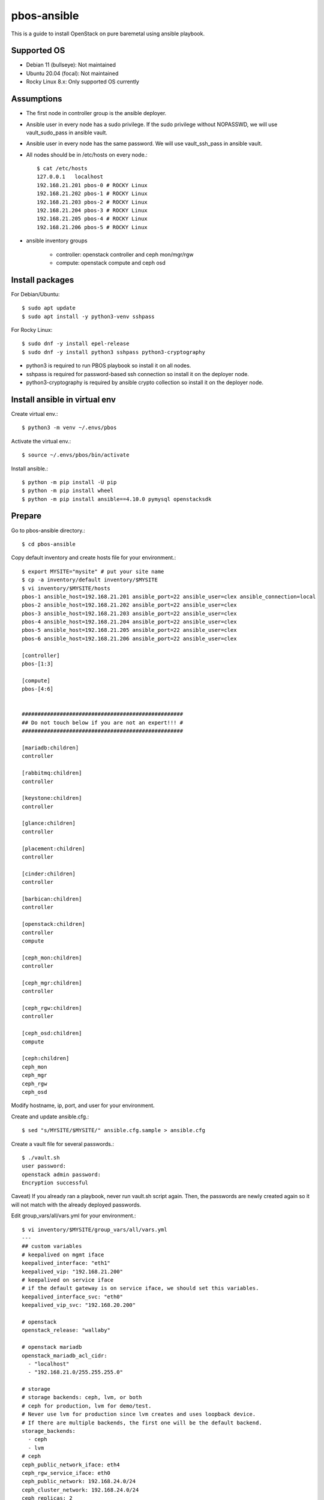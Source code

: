 pbos-ansible
================

This is a guide to install OpenStack on pure baremetal using ansible playbook.

Supported OS
----------------

* Debian 11 (bullseye): Not maintained
* Ubuntu 20.04 (focal): Not maintained
* Rocky Linux 8.x: Only supported OS currently

Assumptions
-------------

* The first node in controller group is the ansible deployer.
* Ansible user in every node has a sudo privilege.
  If the sudo privilege without NOPASSWD, 
  we will use vault_sudo_pass in ansible vault.
* Ansible user in every node has the same password.
  We will use vault_ssh_pass in ansible vault.
* All nodes should be in /etc/hosts on every node.::

    $ cat /etc/hosts
    127.0.0.1	localhost
    192.168.21.201 pbos-0 # ROCKY Linux
    192.168.21.202 pbos-1 # ROCKY Linux
    192.168.21.203 pbos-2 # ROCKY Linux
    192.168.21.204 pbos-3 # ROCKY Linux
    192.168.21.205 pbos-4 # ROCKY Linux
    192.168.21.206 pbos-5 # ROCKY Linux

* ansible inventory groups

    - controller: openstack controller and ceph mon/mgr/rgw
    - compute: openstack compute and ceph osd

Install packages
------------------------

For Debian/Ubuntu::

   $ sudo apt update
   $ sudo apt install -y python3-venv sshpass

For Rocky Linux::

   $ sudo dnf -y install epel-release
   $ sudo dnf -y install python3 sshpass python3-cryptography

* python3 is required to run PBOS playbook so install it on all nodes.
* sshpass is required for password-based ssh connection so install it 
  on the deployer node.
* python3-cryptography is required by ansible crypto collection so 
  install it on the deployer node.

Install ansible in virtual env
----------------------------------

Create virtual env.::

   $ python3 -m venv ~/.envs/pbos

Activate the virtual env.::

   $ source ~/.envs/pbos/bin/activate

Install ansible.::

   $ python -m pip install -U pip
   $ python -m pip install wheel
   $ python -m pip install ansible==4.10.0 pymysql openstacksdk

Prepare
---------

Go to pbos-ansible directory.::

   $ cd pbos-ansible

Copy default inventory and create hosts file for your environment.::

   $ export MYSITE="mysite" # put your site name
   $ cp -a inventory/default inventory/$MYSITE
   $ vi inventory/$MYSITE/hosts
   pbos-1 ansible_host=192.168.21.201 ansible_port=22 ansible_user=clex ansible_connection=local
   pbos-2 ansible_host=192.168.21.202 ansible_port=22 ansible_user=clex
   pbos-3 ansible_host=192.168.21.203 ansible_port=22 ansible_user=clex
   pbos-4 ansible_host=192.168.21.204 ansible_port=22 ansible_user=clex
   pbos-5 ansible_host=192.168.21.205 ansible_port=22 ansible_user=clex
   pbos-6 ansible_host=192.168.21.206 ansible_port=22 ansible_user=clex
   
   [controller]
   pbos-[1:3]
   
   [compute]
   pbos-[4:6]
   
   
   ###################################################
   ## Do not touch below if you are not an expert!!! #
   ###################################################
   
   [mariadb:children]
   controller
   
   [rabbitmq:children]
   controller
   
   [keystone:children]
   controller
   
   [glance:children]
   controller
   
   [placement:children]
   controller
   
   [cinder:children]
   controller
   
   [barbican:children]
   controller
   
   [openstack:children]
   controller
   compute
   
   [ceph_mon:children]
   controller
   
   [ceph_mgr:children]
   controller
   
   [ceph_rgw:children]
   controller
   
   [ceph_osd:children]
   compute
   
   [ceph:children]
   ceph_mon
   ceph_mgr
   ceph_rgw
   ceph_osd

Modify hostname, ip, port, and user for your environment.

Create and update ansible.cfg.::

   $ sed "s/MYSITE/$MYSITE/" ansible.cfg.sample > ansible.cfg

Create a vault file for several passwords.::

   $ ./vault.sh
   user password: 
   openstack admin password: 
   Encryption successful

Caveat) If you already ran a playbook, never run vault.sh script again.
Then, the passwords are newly created again so it will not match with the
already deployed passwords.

Edit group_vars/all/vars.yml for your environment.::

   $ vi inventory/$MYSITE/group_vars/all/vars.yml
   ---
   ## custom variables
   # keepalived on mgmt iface
   keepalived_interface: "eth1"
   keepalived_vip: "192.168.21.200"
   # keepalived on service iface
   # if the default gateway is on service iface, we should set this variables.
   keepalived_interface_svc: "eth0"
   keepalived_vip_svc: "192.168.20.200"
   
   # openstack
   openstack_release: "wallaby"
   
   # openstack mariadb
   openstack_mariadb_acl_cidr:
     - "localhost"
     - "192.168.21.0/255.255.255.0"
   
   # storage
   # storage backends: ceph, lvm, or both
   # ceph for production, lvm for demo/test.
   # Never use lvm for production since lvm creates and uses loopback device.
   # If there are multiple backends, the first one will be the default backend.
   storage_backends:
     - ceph
     - lvm
   # ceph
   ceph_public_network_iface: eth4
   ceph_rgw_service_iface: eth0
   ceph_public_network: 192.168.24.0/24
   ceph_cluster_network: 192.168.24.0/24
   ceph_replicas: 2
   ceph_mgr_pg_autoscaler: true
   ceph_osd_devices:
     - /dev/sdb
     - /dev/sdc
     - /dev/sdd
   
   # lvm size in GiB. Should be set it less than / partition available size.
   loopback_file: "/storage/pbos.lvm"
   lvm_size: 50G
   
   # neutron
   provider_interface: "eth2"
   overlay_interface: "eth3"
   
   ######################################################
   # Warn: Do not edit below if you are not an expert.  #
   ######################################################


Check the connectivity to all nodes.::

   $ ansible -m ping all

Run
----

Get ansible roles.::

   $ ansible-galaxy role install --force --role-file requirements.yml

Run a playbook.::

   $ ansible-playbook site.yml


Check
------

source .bashrc.::

    $ source ~/.bashrc

Check ceph status if ceph is installed.::

    $ sudo ceph -s

The output should show HEALTH_OK in cluster section and placement groups(pgs)
should be in active+clean state.

Check openstack services.::

    $ openstack service list

There should be 8 services. - barbican, cinderv2, glance, cinderv3, neutron,
nova, keystone, placement.

Check openstack compute service.::

    $ openstack compute service list

Every service should be enabled and up.

Check openstack volume service.::

    $ openstack volume service list

There should be lvm and/or ceph volume service.
Every service should be enabled and up.

Check openstack network agent list.::

    $ openstack network agent list

Every service should be alive (:-)) and up.

Horizon
----------

The horizon dashboard listens on tcp 8000 on controller nodes.

Open your browser. 

If keepalived_svc_vip is set, 
go to http://<keepalived_vip_svc>:8000/dashboard/

If keepalived_svc_ip is not set,
go to http://<keepalived_vip>:8000/dashboard/


Test
------

Run openstack-test.sh script.::

    $ ./scripts/openstack_test.sh

It

* Creates a private/provider network and subnet 
  When it creates provider network, it will ask address pool range.
* Creates a router
* Creates a cirros image
* Adds security group rules
* Creates a flavor
* Creates an instance
* Adds a floating ip to an instance
* Creates a volume
* Attaches a volume to an instance

If everything goes well, the output looks like this.::

   $ ./scripts/openstack_test.sh
   ...
   Creating provider network...
   Type the provider network address (e.g. 192.168.22.0/24): 192.168.22.0/24
   Okay. I got the provider network address: 192.168.22.0/24
   The first IP address to allocate (e.g. 192.168.22.100): 192.168.22.200
   The last IP address to allocate (e.g. 192.168.22.200): 192.168.22.210
   Okay. I got the last address of provider network pool: 192.168.22.210
   ...
   +------------------+------------------------------------------------+
   | Field            | Value                                          |
   +------------------+------------------------------------------------+
   | addresses        | private-net=172.30.1.30, 192.168.22.195        |
   | flavor           | m1.tiny (410f3140-3fb5-4efb-94e5-73d77d6242cf) |
   | image            | cirros (870cf94b-8d2b-43bd-b244-4bf7846ff39e)  |
   | name             | test                                           |
   | status           | ACTIVE                                         |
   | volumes_attached | id='2cf21340-b7d4-464f-a11b-22043cc2d3e6'      |
   +------------------+------------------------------------------------+

Connect to the instance via provider network ip using ssh on the machine
that has a provider network access.::

   (a node with provider network access) $ ssh cirros@192.168.22.195
   cirros@192.168.22.195's password: 
   $ ip address show dev eth0
   2: eth0:<BROADCAST,MULTICAST,UP,LOWER_UP> mtu 1450 qdisc pfifo_fast qlen 1000
       link/ether fa:16:3e:ed:bc:7b brd ff:ff:ff:ff:ff:ff
       inet 172.30.1.30/24 brd 172.30.1.255 scope global eth0
          valid_lft forever preferred_lft forever
       inet6 fe80::f816:3eff:feed:bc7b/64 scope link 
          valid_lft forever preferred_lft forever

Password is the default cirros password (hint: password seems to be created
by someone who loves baseball, I think.)


